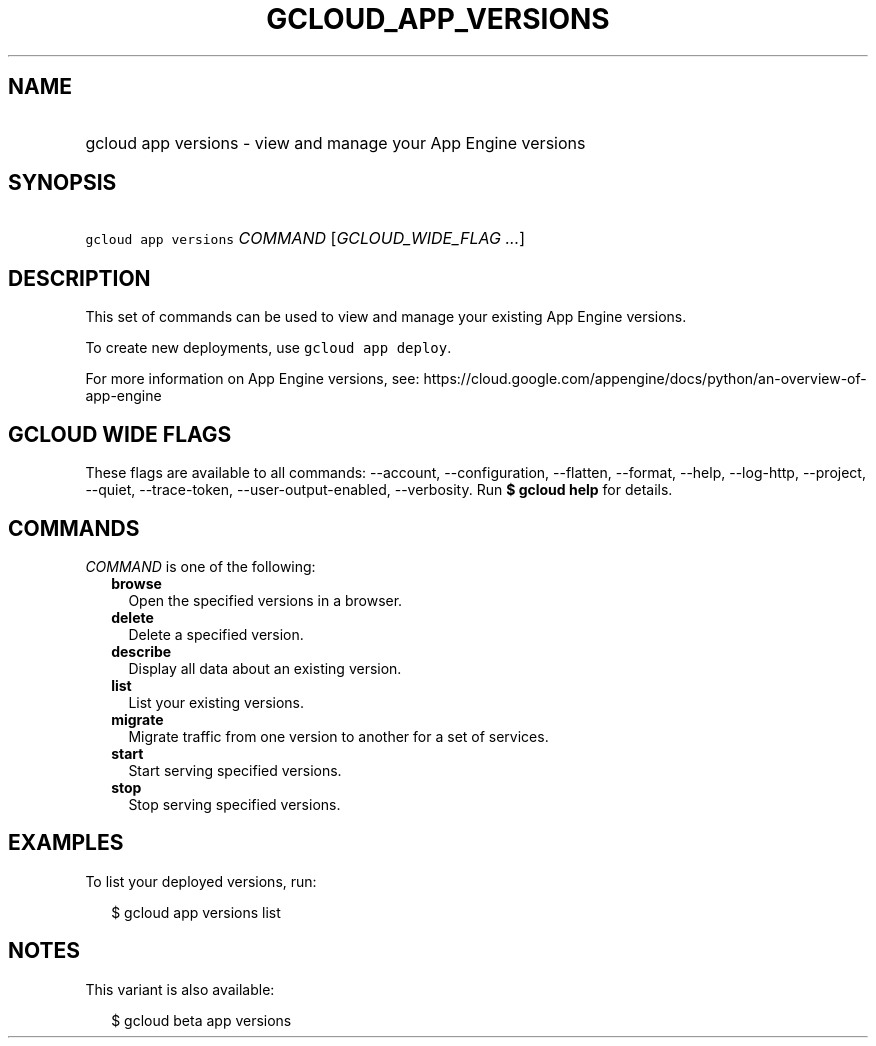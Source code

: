 
.TH "GCLOUD_APP_VERSIONS" 1



.SH "NAME"
.HP
gcloud app versions \- view and manage your App Engine versions



.SH "SYNOPSIS"
.HP
\f5gcloud app versions\fR \fICOMMAND\fR [\fIGCLOUD_WIDE_FLAG\ ...\fR]



.SH "DESCRIPTION"

This set of commands can be used to view and manage your existing App Engine
versions.

To create new deployments, use \f5gcloud app deploy\fR.

For more information on App Engine versions, see:
https://cloud.google.com/appengine/docs/python/an\-overview\-of\-app\-engine



.SH "GCLOUD WIDE FLAGS"

These flags are available to all commands: \-\-account, \-\-configuration,
\-\-flatten, \-\-format, \-\-help, \-\-log\-http, \-\-project, \-\-quiet,
\-\-trace\-token, \-\-user\-output\-enabled, \-\-verbosity. Run \fB$ gcloud
help\fR for details.



.SH "COMMANDS"

\f5\fICOMMAND\fR\fR is one of the following:

.RS 2m
.TP 2m
\fBbrowse\fR
Open the specified versions in a browser.

.TP 2m
\fBdelete\fR
Delete a specified version.

.TP 2m
\fBdescribe\fR
Display all data about an existing version.

.TP 2m
\fBlist\fR
List your existing versions.

.TP 2m
\fBmigrate\fR
Migrate traffic from one version to another for a set of services.

.TP 2m
\fBstart\fR
Start serving specified versions.

.TP 2m
\fBstop\fR
Stop serving specified versions.


.RE
.sp

.SH "EXAMPLES"

To list your deployed versions, run:

.RS 2m
$ gcloud app versions list
.RE



.SH "NOTES"

This variant is also available:

.RS 2m
$ gcloud beta app versions
.RE

